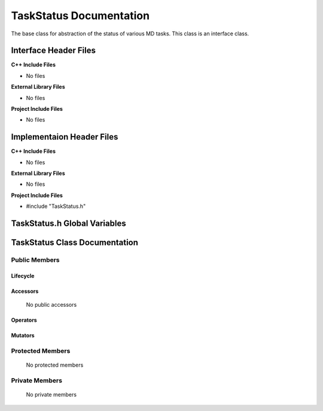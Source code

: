 .. _TaskStatus source target:

.. default-domain:: cpp

.. namespace:: COMMUNICATOR

########################
TaskStatus Documentation
########################

The base class for abstraction of the status of various MD tasks. 
This class is an interface class.

======================
Interface Header Files
======================

**C++ Include Files**

* No files

**External Library Files**

* No files

**Project Include Files**

* No files

==========================
Implementaion Header Files
==========================

**C++ Include Files**

* No files

**External Library Files**

* No files

**Project Include Files**

* #include "TaskStatus.h"

=============================
TaskStatus.h Global Variables
=============================

==============================
TaskStatus Class Documentation
==============================

.. class:: TaskStatus

--------------
Public Members
--------------

^^^^^^^^^
Lifecycle
^^^^^^^^^

    .. function:: TaskStatus()

       The default constructor.

    .. function:: TaskStatus( const TaskStatus &other )

        The copy constructor.

    .. function:: TaskStatus(TaskStatus && other) 

        The copy-move constructor.

    .. function:: ~TaskStatus()=0

        The destructor.

^^^^^^^^^
Accessors
^^^^^^^^^

    No public accessors

^^^^^^^^^
Operators
^^^^^^^^^

    .. function:: TaskStatus& operator=( TaskStatus const & other)

        The assignment operator.

    .. function:: TaskStatus& operator=( TaskStatus && other)

        The assignment-move operator.

^^^^^^^^
Mutators
^^^^^^^^

-----------------
Protected Members
-----------------

    No protected members

.. Commented out. 
.. ^^^^^^^^^
.. Lifecycle
.. ^^^^^^^^^
..
.. ^^^^^^^^^
.. Accessors
.. ^^^^^^^^^
.. 
.. ^^^^^^^^^
.. Operators
.. ^^^^^^^^^
.. 
.. ^^^^^^^^^
.. Mutators
.. ^^^^^^^^^
.. 
.. ^^^^^^^^^^^^
.. Data Members
.. ^^^^^^^^^^^^

---------------
Private Members
---------------

    No private members

.. Commented out. 
.. ^^^^^^^^^
.. Lifecycle
.. ^^^^^^^^^
..
.. ^^^^^^^^^
.. Accessors
.. ^^^^^^^^^
.. 
.. ^^^^^^^^^
.. Operators
.. ^^^^^^^^^
.. 
.. ^^^^^^^^^
.. Mutators
.. ^^^^^^^^^
.. 
.. ^^^^^^^^^^^^
.. Data Members
.. ^^^^^^^^^^^^
